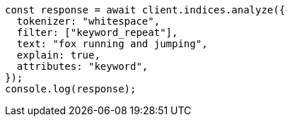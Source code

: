 // This file is autogenerated, DO NOT EDIT
// Use `node scripts/generate-docs-examples.js` to generate the docs examples

[source, js]
----
const response = await client.indices.analyze({
  tokenizer: "whitespace",
  filter: ["keyword_repeat"],
  text: "fox running and jumping",
  explain: true,
  attributes: "keyword",
});
console.log(response);
----
